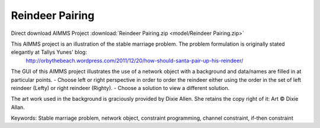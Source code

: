 Reindeer Pairing
=================

.. meta::
   :keywords: Stable marriage problem, network object, constraint programming, channel constraint, if-then constraint
   :description: This AIMMS project is an illustration of the stable marriage problem.

Direct download AIMMS Project :download:`Reindeer Pairing.zip <model/Reindeer Pairing.zip>`

.. Go to the example on GitHub: https://github.com/aimms/examples/tree/master/Functional%20Examples/ReindeerPairing

This AIMMS project is an illustration of the stable marriage problem. The problem formulation is originally stated elegantly at Tallys Yunes' blog: 
	http://orbythebeach.wordpress.com/2011/12/20/how-should-santa-pair-up-his-reindeer/

The GUI of this AIMMS project illustrates the use of a network object with a background and data/names are filled in at particular points. 
- Choose left or right perspective in order to order the reindeer either using the order in the set of left reindeer (Lefty) or right reindeer (Righty).
- Choose a solution to view a different solution.

The art work used in the background is graciously provided by Dixie Allen. She retains the copy right of it: Art © Dixie Allan.

Keywords:
Stable marriage problem, network object, constraint programming, channel constraint, if-then constraint


 

 